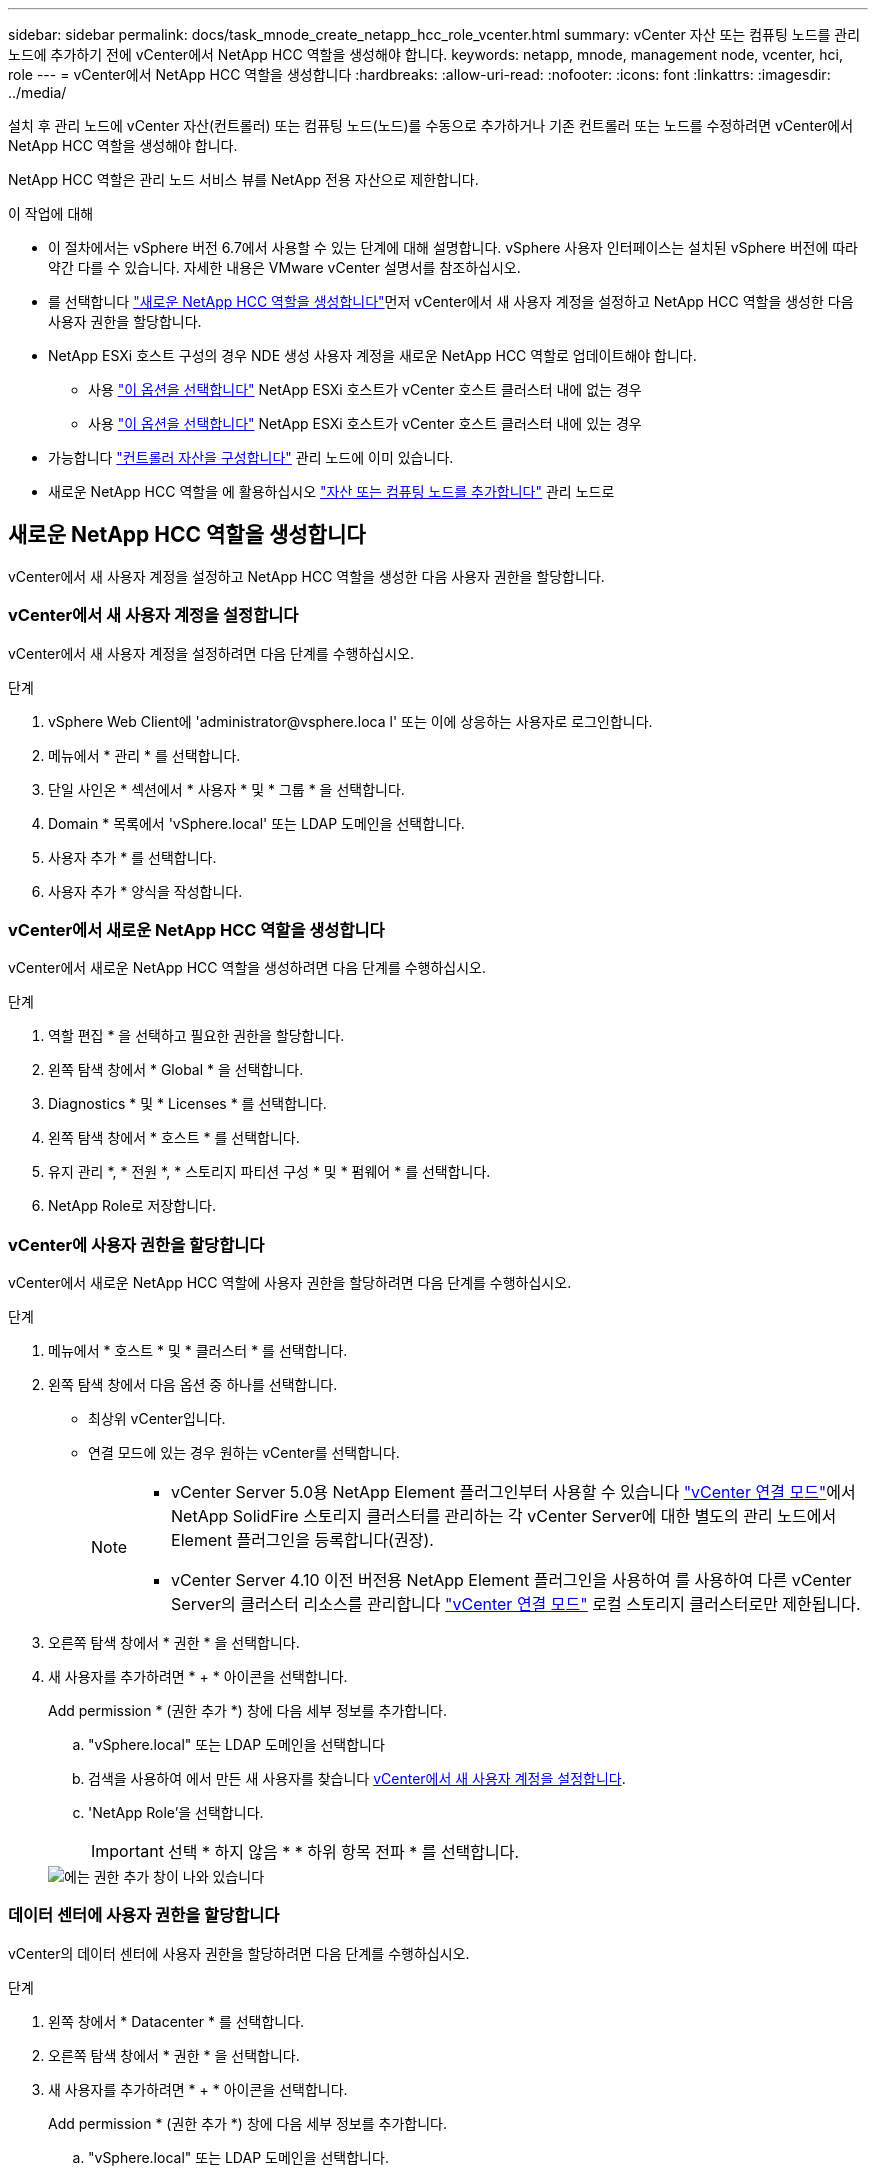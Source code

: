 ---
sidebar: sidebar 
permalink: docs/task_mnode_create_netapp_hcc_role_vcenter.html 
summary: vCenter 자산 또는 컴퓨팅 노드를 관리 노드에 추가하기 전에 vCenter에서 NetApp HCC 역할을 생성해야 합니다. 
keywords: netapp, mnode, management node, vcenter, hci, role 
---
= vCenter에서 NetApp HCC 역할을 생성합니다
:hardbreaks:
:allow-uri-read: 
:nofooter: 
:icons: font
:linkattrs: 
:imagesdir: ../media/


[role="lead"]
설치 후 관리 노드에 vCenter 자산(컨트롤러) 또는 컴퓨팅 노드(노드)를 수동으로 추가하거나 기존 컨트롤러 또는 노드를 수정하려면 vCenter에서 NetApp HCC 역할을 생성해야 합니다.

NetApp HCC 역할은 관리 노드 서비스 뷰를 NetApp 전용 자산으로 제한합니다.

.이 작업에 대해
* 이 절차에서는 vSphere 버전 6.7에서 사용할 수 있는 단계에 대해 설명합니다. vSphere 사용자 인터페이스는 설치된 vSphere 버전에 따라 약간 다를 수 있습니다. 자세한 내용은 VMware vCenter 설명서를 참조하십시오.
* 를 선택합니다 link:task_mnode_create_netapp_hcc_role_vcenter.html#create-a-new-netapp-hcc-role["새로운 NetApp HCC 역할을 생성합니다"]먼저 vCenter에서 새 사용자 계정을 설정하고 NetApp HCC 역할을 생성한 다음 사용자 권한을 할당합니다.
* NetApp ESXi 호스트 구성의 경우 NDE 생성 사용자 계정을 새로운 NetApp HCC 역할로 업데이트해야 합니다.
+
** 사용 link:task_mnode_create_netapp_hcc_role_vcenter.html#netapp-esxi-host-does-not-exist-in-a-vcenter-host-cluster["이 옵션을 선택합니다"] NetApp ESXi 호스트가 vCenter 호스트 클러스터 내에 없는 경우
** 사용 link:task_mnode_create_netapp_hcc_role_vcenter.html#netapp-esxi-host-exists-in-a-vcenter-host-cluster["이 옵션을 선택합니다"] NetApp ESXi 호스트가 vCenter 호스트 클러스터 내에 있는 경우


* 가능합니다 link:task_mnode_create_netapp_hcc_role_vcenter.html#controller-asset-already-exists-on-the-management-node["컨트롤러 자산을 구성합니다"] 관리 노드에 이미 있습니다.
* 새로운 NetApp HCC 역할을 에 활용하십시오 link:task_mnode_create_netapp_hcc_role_vcenter.html#add-an-asset-or-a-compute-node-to-the-management-node["자산 또는 컴퓨팅 노드를 추가합니다"] 관리 노드로




== 새로운 NetApp HCC 역할을 생성합니다

vCenter에서 새 사용자 계정을 설정하고 NetApp HCC 역할을 생성한 다음 사용자 권한을 할당합니다.



=== vCenter에서 새 사용자 계정을 설정합니다

vCenter에서 새 사용자 계정을 설정하려면 다음 단계를 수행하십시오.

.단계
. vSphere Web Client에 '\administrator@vsphere.loca l' 또는 이에 상응하는 사용자로 로그인합니다.
. 메뉴에서 * 관리 * 를 선택합니다.
. 단일 사인온 * 섹션에서 * 사용자 * 및 * 그룹 * 을 선택합니다.
. Domain * 목록에서 'vSphere.local' 또는 LDAP 도메인을 선택합니다.
. 사용자 추가 * 를 선택합니다.
. 사용자 추가 * 양식을 작성합니다.




=== vCenter에서 새로운 NetApp HCC 역할을 생성합니다

vCenter에서 새로운 NetApp HCC 역할을 생성하려면 다음 단계를 수행하십시오.

.단계
. 역할 편집 * 을 선택하고 필요한 권한을 할당합니다.
. 왼쪽 탐색 창에서 * Global * 을 선택합니다.
. Diagnostics * 및 * Licenses * 를 선택합니다.
. 왼쪽 탐색 창에서 * 호스트 * 를 선택합니다.
. 유지 관리 *, * 전원 *, * 스토리지 파티션 구성 * 및 * 펌웨어 * 를 선택합니다.
. NetApp Role로 저장합니다.




=== vCenter에 사용자 권한을 할당합니다

vCenter에서 새로운 NetApp HCC 역할에 사용자 권한을 할당하려면 다음 단계를 수행하십시오.

.단계
. 메뉴에서 * 호스트 * 및 * 클러스터 * 를 선택합니다.
. 왼쪽 탐색 창에서 다음 옵션 중 하나를 선택합니다.
+
** 최상위 vCenter입니다.
** 연결 모드에 있는 경우 원하는 vCenter를 선택합니다.
+
[NOTE]
====
*** vCenter Server 5.0용 NetApp Element 플러그인부터 사용할 수 있습니다 https://docs.netapp.com/us-en/vcp/vcp_concept_linkedmode.html["vCenter 연결 모드"^]에서 NetApp SolidFire 스토리지 클러스터를 관리하는 각 vCenter Server에 대한 별도의 관리 노드에서 Element 플러그인을 등록합니다(권장).
*** vCenter Server 4.10 이전 버전용 NetApp Element 플러그인을 사용하여 를 사용하여 다른 vCenter Server의 클러스터 리소스를 관리합니다 https://docs.netapp.com/us-en/vcp/vcp_concept_linkedmode.html["vCenter 연결 모드"^] 로컬 스토리지 클러스터로만 제한됩니다.


====


. 오른쪽 탐색 창에서 * 권한 * 을 선택합니다.
. 새 사용자를 추가하려면 * + * 아이콘을 선택합니다.
+
Add permission * (권한 추가 *) 창에 다음 세부 정보를 추가합니다.

+
.. "vSphere.local" 또는 LDAP 도메인을 선택합니다
.. 검색을 사용하여 에서 만든 새 사용자를 찾습니다 <<vCenter에서 새 사용자 계정을 설정합니다>>.
.. 'NetApp Role'을 선택합니다.
+

IMPORTANT: 선택 * 하지 않음 * * 하위 항목 전파 * 를 선택합니다.

+
image::mnode_new_HCC_role_vcenter.PNG[에는 권한 추가 창이 나와 있습니다]







=== 데이터 센터에 사용자 권한을 할당합니다

vCenter의 데이터 센터에 사용자 권한을 할당하려면 다음 단계를 수행하십시오.

.단계
. 왼쪽 창에서 * Datacenter * 를 선택합니다.
. 오른쪽 탐색 창에서 * 권한 * 을 선택합니다.
. 새 사용자를 추가하려면 * + * 아이콘을 선택합니다.
+
Add permission * (권한 추가 *) 창에 다음 세부 정보를 추가합니다.

+
.. "vSphere.local" 또는 LDAP 도메인을 선택합니다.
.. 검색을 사용하여 에서 생성한 새 HCC 사용자를 찾습니다 <<vCenter에서 새 사용자 계정을 설정합니다>>.
.. ReadOnly role을 선택한다.
+

IMPORTANT: 선택 * 하지 않음 * * 하위 항목 전파 * 를 선택합니다.







=== NetApp HCI 데이터 저장소에 사용자 권한을 할당합니다

vCenter의 NetApp HCI 데이터 저장소에 사용자 권한을 할당하려면 다음 단계를 수행하십시오.

.단계
. 왼쪽 창에서 * Datacenter * 를 선택합니다.
. 새 저장소 폴더를 생성합니다. Datacenter * 를 마우스 오른쪽 버튼으로 클릭하고 * Create storage folder * 를 선택합니다.
. 모든 NetApp HCI 데이터 저장소를 스토리지 클러스터와 로컬 노드에서 컴퓨팅 노드로 새 스토리지 폴더로 전송합니다.
. 새 저장소 폴더를 선택합니다.
. 오른쪽 탐색 창에서 * 권한 * 을 선택합니다.
. 새 사용자를 추가하려면 * + * 아이콘을 선택합니다.
+
Add permission * (권한 추가 *) 창에 다음 세부 정보를 추가합니다.

+
.. "vSphere.local" 또는 LDAP 도메인을 선택합니다.
.. 검색을 사용하여 에서 생성한 새 HCC 사용자를 찾습니다 <<vCenter에서 새 사용자 계정을 설정합니다>>.
.. 관리자 역할 을 선택합니다.
.. Propagate to Children * 을 선택합니다.






=== NetApp 호스트 클러스터에 사용자 권한을 할당합니다

vCenter에서 NetApp 호스트 클러스터에 사용자 권한을 할당하려면 다음 단계를 수행하십시오.

.단계
. 왼쪽 탐색 창에서 NetApp 호스트 클러스터를 선택합니다.
. 오른쪽 탐색 창에서 * 권한 * 을 선택합니다.
. 새 사용자를 추가하려면 * + * 아이콘을 선택합니다.
+
Add permission * (권한 추가 *) 창에 다음 세부 정보를 추가합니다.

+
.. "vSphere.local" 또는 LDAP 도메인을 선택합니다.
.. 검색을 사용하여 에서 생성한 새 HCC 사용자를 찾습니다 <<vCenter에서 새 사용자 계정을 설정합니다>>.
.. NetApp Role 또는 Administrator를 선택합니다.
.. Propagate to Children * 을 선택합니다.






== NetApp ESXi 호스트 구성

NetApp ESXi 호스트 구성의 경우 NDE로 생성된 사용자 계정을 새로운 NetApp HCC 역할로 업데이트해야 합니다.



=== NetApp ESXi 호스트가 vCenter 호스트 클러스터에 없습니다

vCenter 호스트 클러스터 내에 NetApp ESXi 호스트가 없으면 다음 절차를 사용하여 vCenter에서 NetApp HCC 역할 및 사용자 권한을 할당할 수 있습니다.

.단계
. 메뉴에서 * 호스트 * 및 * 클러스터 * 를 선택합니다.
. 왼쪽 탐색 창에서 NetApp ESXi 호스트를 선택합니다.
. 오른쪽 탐색 창에서 * 권한 * 을 선택합니다.
. 새 사용자를 추가하려면 * + * 아이콘을 선택합니다.
+
Add permission * (권한 추가 *) 창에 다음 세부 정보를 추가합니다.

+
.. "vSphere.local" 또는 LDAP 도메인을 선택합니다.
.. 검색을 사용하여 에서 만든 새 사용자를 찾습니다 <<vCenter에서 새 사용자 계정을 설정합니다>>.
.. NetApp Role 또는 Administrator를 선택합니다.


. Propagate to Children * 을 선택합니다.




=== NetApp ESXi 호스트가 vCenter 호스트 클러스터에 존재합니다

다른 공급업체 ESXi 호스트가 있는 vCenter 호스트 클러스터 내에 NetApp ESXi 호스트가 있는 경우 다음 절차를 사용하여 vCenter에서 NetApp HCC 역할 및 사용자 권한을 할당할 수 있습니다.

. 메뉴에서 * 호스트 * 및 * 클러스터 * 를 선택합니다.
. 왼쪽 탐색 창에서 원하는 호스트 클러스터를 확장합니다.
. 오른쪽 탐색 창에서 * 권한 * 을 선택합니다.
. 새 사용자를 추가하려면 * + * 아이콘을 선택합니다.
+
Add permission * (권한 추가 *) 창에 다음 세부 정보를 추가합니다.

+
.. "vSphere.local" 또는 LDAP 도메인을 선택합니다.
.. 검색을 사용하여 에서 만든 새 사용자를 찾습니다 <<vCenter에서 새 사용자 계정을 설정합니다>>.
.. 'NetApp Role'을 선택합니다.
+

IMPORTANT: 선택 * 하지 않음 * * 하위 항목 전파 * 를 선택합니다.



. 왼쪽 탐색 창에서 NetApp ESXi 호스트를 선택합니다.
. 오른쪽 탐색 창에서 * 권한 * 을 선택합니다.
. 새 사용자를 추가하려면 * + * 아이콘을 선택합니다.
+
Add permission * (권한 추가 *) 창에 다음 세부 정보를 추가합니다.

+
.. "vSphere.local" 또는 LDAP 도메인을 선택합니다.
.. 검색을 사용하여 에서 만든 새 사용자를 찾습니다 <<vCenter에서 새 사용자 계정을 설정합니다>>.
.. NetApp Role 또는 Administrator를 선택합니다.
.. Propagate to Children * 을 선택합니다.


. 호스트 클러스터의 나머지 NetApp ESXi 호스트에 대해 이 과정을 반복합니다.




== 관리 노드에 컨트롤러 자산이 이미 있습니다

관리 노드에 이미 컨트롤러 자산이 있는 경우 다음 단계를 수행하여 'PUT/ASSET/{ASSET_ID}/CONTROLLER/{controller_id}'를 사용하여 컨트롤러를 구성하십시오.

.단계
. 관리 노드에서 mnode 서비스 API UI에 액세스합니다.
+
"https://<ManagementNodeIP>/mnode`

. authorize * 를 선택하고 자격 증명을 입력하여 API 호출에 액세스합니다.
. 상위 ID를 가져오려면 Get/Assets를 선택합니다.
. Put/assets/{asset_id}/controller/{controller_id}'를 선택합니다.
+
.. 요청 본문의 계정 설정에서 생성된 자격 증명을 입력합니다.






== 관리 노드에 자산 또는 컴퓨팅 노드를 추가합니다

설치 후 새 자산 또는 컴퓨팅 노드(및 BMC 자산)를 수동으로 추가해야 하는 경우 에서 생성한 새 HCC 사용자 계정을 사용하십시오 <<vCenter에서 새 사용자 계정을 설정합니다>>. 자세한 내용은 을 참조하십시오 link:task_mnode_add_assets.html["컴퓨팅 및 컨트롤러 자산을 관리 노드에 추가합니다"].



== 자세한 내용을 확인하십시오

* https://docs.netapp.com/us-en/vcp/index.html["vCenter Server용 NetApp Element 플러그인"^]
* https://www.netapp.com/hybrid-cloud/hci-documentation/["NetApp HCI 리소스 페이지 를 참조하십시오"^]

